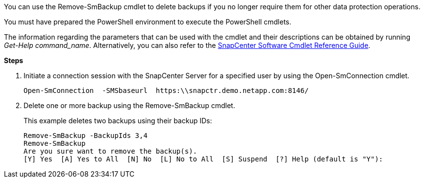 You can use the Remove-SmBackup cmdlet to delete backups if you no longer require them for other data protection operations.

You must have prepared the PowerShell environment to execute the PowerShell cmdlets.

The information regarding the parameters that can be used with the cmdlet and their descriptions can be obtained by running _Get-Help command_name_. Alternatively, you can also refer to the https://library.netapp.com/ecm/ecm_download_file/ECMLP2883300[SnapCenter Software Cmdlet Reference Guide^].

*Steps*

. Initiate a connection session with the SnapCenter Server for a specified user by using the Open-SmConnection cmdlet.
+
----
Open-SmConnection  -SMSbaseurl  https:\\snapctr.demo.netapp.com:8146/
----

. Delete one or more backup using the Remove-SmBackup cmdlet.
+
This example deletes two backups using their backup IDs:
+
----
Remove-SmBackup -BackupIds 3,4
Remove-SmBackup
Are you sure want to remove the backup(s).
[Y] Yes  [A] Yes to All  [N] No  [L] No to All  [S] Suspend  [?] Help (default is "Y"):
----
